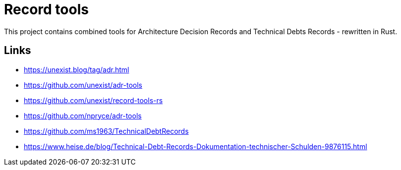 = Record tools

This project contains combined tools for Architecture Decision Records and Technical Debts Records - rewritten in Rust.

== Links

- https://unexist.blog/tag/adr.html
- https://github.com/unexist/adr-tools
- https://github.com/unexist/record-tools-rs
- https://github.com/npryce/adr-tools
- https://github.com/ms1963/TechnicalDebtRecords
- https://www.heise.de/blog/Technical-Debt-Records-Dokumentation-technischer-Schulden-9876115.html
